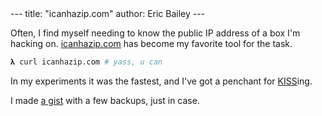 #+OPTIONS: toc:nil
#+BEGIN_HTML
---
title:  "icanhazip.com"
author: Eric Bailey
---
#+END_HTML

Often, I find myself needing to know the public IP address of a box I'm
hacking on. [[http://icanhazip.com][icanhazip.com]] has become my favorite tool for the task.

#+BEGIN_SRC sh
𝛌 curl icanhazip.com # yass, u can
#+END_SRC

In my experiments it was the fastest, and I've got a penchant for [[http://www.catb.org/jargon/html/K/KISS-Principle.html][KISS]]ing.

I made [[https://gist.github.com/yurrriq/7fc7634dd00494072f45][a gist]] with a few backups, just in case.
